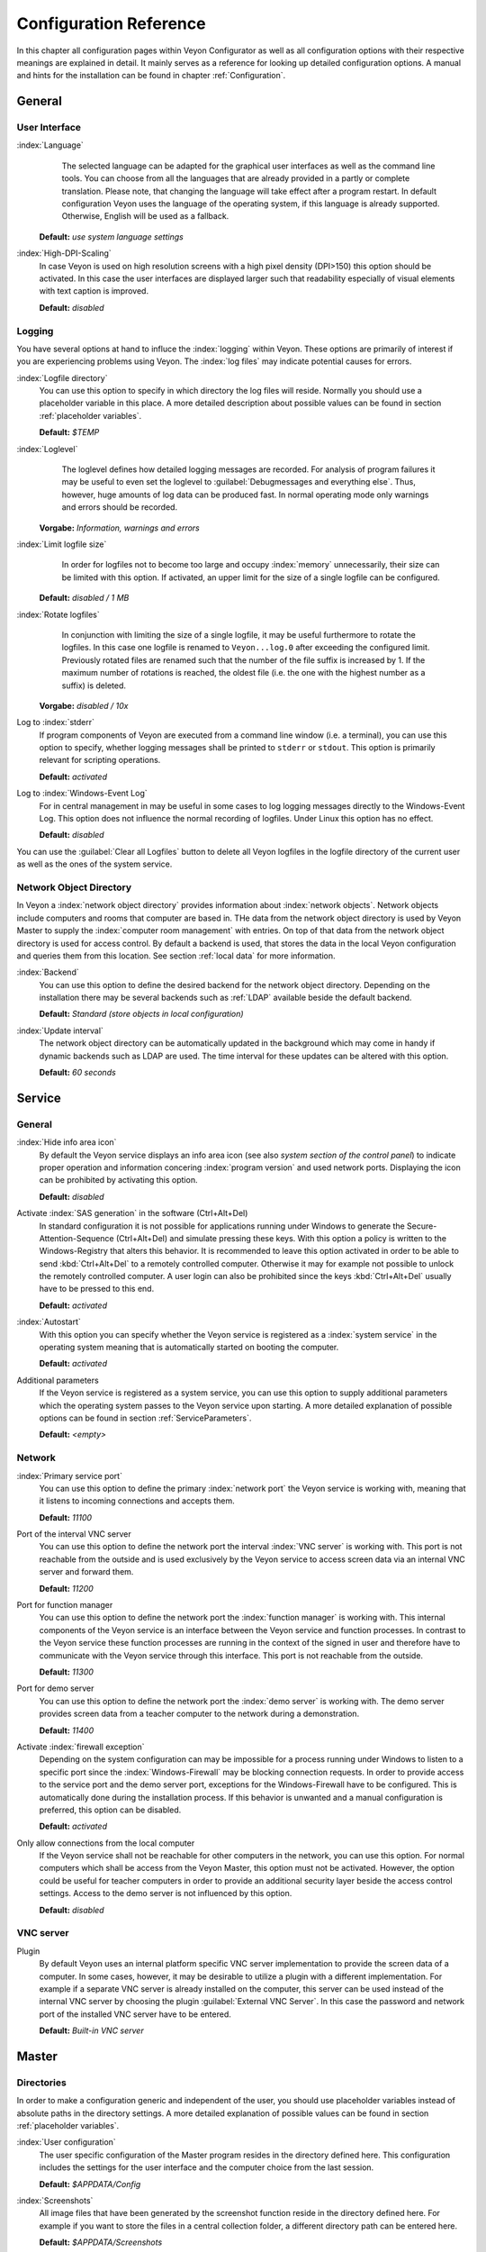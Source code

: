 .. _Configuration reference:

Configuration Reference
=======================

In this chapter all configuration pages within Veyon Configurator as well as all configuration options with their
respective meanings are explained in detail. It mainly serves as a reference for looking up detailed configuration
options. A manual and hints for the installation can be found in chapter :ref:`Configuration`. 

.. _General:

General
---------

.. _UserInterface:

User Interface
++++++++++++++

:index:`Language`
	The selected language can be adapted for the graphical user interfaces as well as the command line tools.
	You can choose from all the languages that are already provided in a partly or complete translation. Please 
	note, that changing the language will take effect after a program restart. In default configuration Veyon uses
	the language of the operating system, if this language is already supported. Otherwise, English will be used
	as a fallback.

    **Default:** *use system language settings*

:index:`High-DPI-Scaling`
	In case Veyon is used on high resolution screens with a high pixel density (DPI>150) this option should be
	activated. In this case the user interfaces are displayed larger such that readability especially of visual elements with
	text caption is improved. 
	
	**Default:** *disabled*


.. _Logging:

Logging
+++++++

You have several options at hand to influce the :index:`logging` within Veyon. These options are primarily of
interest if you are experiencing problems using Veyon. The :index:`log files` may indicate potential causes for errors.


.. _LogFileDirectory:

:index:`Logfile directory`
	You can use this option to specify in which directory the log files will reside. Normally you should use a
	placeholder variable in this place. A more detailed description about possible values can be found 
	in section :ref:`placeholder variables`. 
	
	**Default:** *$TEMP*
	

.. _Loglevel:

:index:`Loglevel`
	The loglevel defines how detailed logging messages are recorded. For analysis of program failures it may be
	useful to even set the loglevel to :guilabel:`Debugmessages and everything else`. Thus, however, huge amounts
	of log data can be produced fast. In normal operating mode only warnings and errors should be recorded.

    **Vorgabe:** *Information, warnings and errors*

:index:`Limit logfile size`
	In order for logfiles not to become too large and occupy :index:`memory` unnecessarily, their size can be
	limited with this option. If activated, an upper limit for the size of a single logfile can be configured. 

    **Default:** *disabled / 1 MB*

:index:`Rotate logfiles`
	In conjunction with limiting the size of a single logfile, it may be useful furthermore to rotate the logfiles.
	In this case one logfile is renamed to ``Veyon...log.0`` after exceeding the configured limit. Previously 
	rotated files are renamed such that the number of the file suffix is increased by 1. If the maximum number of
	rotations is reached, the oldest file (i.e. the one with the highest number as a suffix) is deleted. 

    **Vorgabe:** *disabled / 10x*

Log to :index:`stderr`
	If program components of Veyon are executed from a command line window (i.e. a terminal), you can use this
	option to specify, whether logging messages shall be printed to ``stderr`` or ``stdout``. This option is
	primarily relevant for scripting operations. 
	
	**Default:** *activated*

Log to :index:`Windows-Event Log`
	For in central management in may be useful in some cases to log logging messages directly to the 
	Windows-Event Log. This option does not influence the normal recording of logfiles. Under Linux this
	option has no effect. 
	
	**Default:** *disabled*

You can use the :guilabel:`Clear all Logfiles` button to delete all Veyon logfiles in the logfile directory of the
current user as well as the ones of the system service. 


.. _NetworkObjectDirectory:

Network Object Directory
++++++++++++++++++++++++

In Veyon a :index:`network object directory` provides information about :index:`network objects`. 
Network objects include computers and rooms that computer are based in. THe data from the network object directory
is used by Veyon Master to supply the :index:`computer room management` with entries. On top of that data from the
network object directory is used for access control. By default a backend is used, that stores the data in the 
local Veyon configuration and queries them from this location. See section :ref:`local data` for more information.

:index:`Backend`
	You can use this option to define the desired backend for the network object directory. Depending on the 
	installation there may be several backends such as :ref:`LDAP` available beside the default backend. 
	
	**Default:** *Standard (store objects in local configuration)*

:index:`Update interval`
	The network object directory can be automatically updated in the background which may come in handy if 
	dynamic backends such as LDAP are used. The time interval for these updates can be altered with this option.
	
	**Default:** *60 seconds*


.. _ServiceConfiguration:

Service
-------

.. _ServiceGeneral:

General
+++++++

:index:`Hide info area icon`
	By default the Veyon service displays an info area icon (see also *system section of the control panel*) to
	indicate proper operation and information concering :index:`program version` and used network ports. Displaying
	the icon can be prohibited by activating this option. 
	
	**Default:** *disabled*

Activate :index:`SAS generation` in the software (Ctrl+Alt+Del)
	In standard configuration it is not possible for applications running under Windows to generate the
	Secure-Attention-Sequence (Ctrl+Alt+Del) and simulate pressing these keys. With this option a policy is written
	to the Windows-Registry that alters this behavior. It is recommended to leave this option activated in order 
	to be able to send :kbd:`Ctrl+Alt+Del` to a remotely controlled computer. Otherwise it may for example not 
	possible to unlock the remotely controlled computer. A user login can also be prohibited since the keys
	:kbd:`Ctrl+Alt+Del` usually have to be pressed to this end.
	
	**Default:** *activated*  

:index:`Autostart`
	With this option you can specify whether the Veyon service is registered as a :index:`system service` in 
	the operating system meaning that is automatically started on booting the computer.
	
	**Default:** *activated* 

Additional parameters
	If the Veyon service is registered as a system service, you can use this option to supply additional parameters
	which the operating system passes to the Veyon service upon starting. A more detailed explanation of possible
	options can be found in section :ref:`ServiceParameters`.
	
	**Default:** *<empty>*


.. _NetworkSettings:

Network
+++++++

:index:`Primary service port`
	You can use this option to define the primary :index:`network port` the Veyon service is working with,
	meaning that it listens to incoming connections and accepts them. 
	
	**Default:** *11100*

Port of the interval VNC server
	You can use this option to define the network port the interval :index:`VNC server` is working with. This port
	is not reachable from the outside and is used exclusively by the Veyon service to access screen data via an internal
	VNC server and forward them. 
	
	**Default:** *11200*

Port for function manager
	You can use this option to define the network port the :index:`function manager` is working with. This internal
	components of the Veyon service is an interface between the Veyon service and function processes. In contrast
	to the Veyon service these function processes are running in the context of the signed in user and therefore
	have to communicate with the Veyon service through this interface. This port is not reachable from the outside.
	
	**Default:** *11300* 

Port for demo server
	You can use this option to define the network port the :index:`demo server` is working with. The demo server
	provides screen data from a teacher computer to the network during a demonstration. 
	
	**Default:** *11400*

Activate :index:`firewall exception`
	Depending on the system configuration can may be impossible for a process running under Windows to listen to
	a specific port since the :index:`Windows-Firewall` may be blocking connection requests. In order to provide
	access to the service port and the demo server port, exceptions for the Windows-Firewall have to be configured.
	This is automatically done during the installation process. If this behavior is unwanted and a manual 
	configuration is preferred, this option can be disabled. 
	
	**Default:** *activated*

Only allow connections from the local computer
	If the Veyon service shall not be reachable for other computers in the network, you can use this option. 
	For normal computers which shall be access from the Veyon Master, this option must not be activated. However,
	the option could be useful for teacher computers in order to provide an additional security layer beside the
	access control settings. Access to the demo server is not influenced by this option. 
	
	**Default:** *disabled*
	

.. index:: VNC server, internal VNC server, external VNC server

.. _VNCServer:

VNC server
++++++++++

Plugin
	By default Veyon uses an internal platform specific VNC server implementation to provide the screen data of
	a computer. In some cases, however, it may be desirable to utilize a plugin with a different implementation. 
	For example if a separate VNC server is already installed on the computer, this server can be used instead
	of the internal VNC server by choosing the plugin :guilabel:`External VNC Server`. In this case the password
	and network port of the installed VNC server have to be entered.
	
	**Default:** *Built-in VNC server*


.. _MasterConfiguration:

Master
------

Directories
+++++++++++

In order to make a configuration generic and independent of the user, you should use placeholder variables instead
of absolute paths in the directory settings. A more detailed explanation of possible values can be found in
section :ref:`placeholder variables`.


.. _UserConfiguration:

:index:`User configuration`
	The user specific configuration of the Master program resides in the directory defined here. This configuration
	includes the settings for the user interface and the computer choice from the last session.
	
	**Default:** *$APPDATA/Config*
	
:index:`Screenshots`
	All image files that have been generated by the screenshot function reside in the directory defined here. 
	For example if you want to store the files in a central collection folder, a different directory path can
	be entered here. 
	
	**Default:** *$APPDATA/Screenshots*


.. index:: computer room management, user interface

Behavior
++++++++

Perform access control on program start
	You can use this option to define whether the possibly configured :ref:`computer access control` should also
	be perform whenever the Veyon Master is started. Even though access control is enforced on client-side in 
	every case, this additional option assures, that users without proper access rights can not even start the Veyon
	Master, hence making security even more visible. 
	
	**Default:** *disabled*


.. _RoomAutoSwitch:

Automatically switch to current room
	By default all computers that have been selected the previous time are displayed after starting Veyon Master.
	If instead all computers in the Master computer's room shall be displayed, this option can be activated. The
	Veyon Master will then try to solve which room the local computer belongs to using the configured
	:ref:`network object directory`. All computers in the room are listed in this case. Precondition for this 
	function is a correctly working DNS setup in the network which translated computer names to IP addresses
	and vice versa. 
	
	**Default:** *disabled*

Adjust computers' thumbnail size automatically upon starting
	If the size of the computers' thumbnail is to be automatically adjusted upon starting Veyon Master (takes the same
	effect as clicking the :guilabel:`Auto` button), this option can be activated. The previously configured size
	will be ignored. This functionality primarily comes into play in conjunction with the
	:ref:`automatic room change <RoomAutoSwitch>`. 
	
	**Default:** *disabled*

Enforce chosen mode for client computer
	Some of Veyon's functions change the operating mode of a computer. Examples are the demo mode or the 
	screen lock. These mode function are activated only once per default and, for example, are not restored in case of a
	physical computer reboot. If this option is activated, the mode will even be enforced after a connection has been
	closed. 
	
	**Default:** *disabled*

Show confirm dialogue for potentially hazardous actions
	Actions such as rebooting a computer or logging off of a user are potentially hazardous such that an 
	unintentional activation is not desired. You can use this option to define that such actions have to be 
	confirmed in a confirm dialogue. 
	
	**Default:** *disabled*

Function on :index:`double-click`
	If a computer is double-clicked in Veyon Master, a predefined function can be triggered. The usage of the 
	functions *remote control* or *remote view* is conventional. 
	
	**Default:** *<no function>*
	

Computer Management
+++++++++++++++++++

Always open on start
	You can use this option to define that the computer management is opened upon program start by default. 
	**Default:** *disabled*

Only show current room
	As a default, the computer management lists all rooms in the configured :ref:`network object directory`.
	By activating this option you can assure that only the room the Master computer is based in is listed.
	This can increase lucidity especially in larger environments. 
	
	**Default:** *disabled*

Allow adding rooms manually
	In conjunction with the option *only show current room* is can be additionally specified, that further rooms
	can be added to the computer management manually. If this option is activated, an additional 
	:guilabel:`Add Room` button is shown that opens a dialogue with all available rooms. 

    **Default:** *disabled*

.. _AutoHideLocalComputer:

Hide local computer
	In normal operation mode it is often not desired to display one's own computer and activated room-wide 
	activated function on one's own computer as well (e.g. screen lock). Hiding a local computer can be activated
	through this option.
	
	**Default:** *disabled* 

Hide empty rooms
	Under certain circumstanced the :ref:`network object directory` contains rooms without computers, for example
	due to specific LDAP filters. These empty rooms can be hid away from the computer management through this option.
	
	**Default:** *disabled*

Hide filter field for computers
	The filter field for searching computers can be hid through this option, to keep the user interface as 
	simple as possible in small environments. 
	
	**Default:** *disabled*


Functions
+++++++++

With the help of the two lists in the :guilabel:`Functions` tab is can be defined which functions are available
in Veyon Master. Single functions can therefore be deactivated if necessary, such that respective buttons and
context menu entries are not displayed in Veyon Master. This may increase lucidity of the user interface if
certain functions are not to be used anyway. 

A function can be moved from one list to the other by marking and confirming the respective button with the arrow keys.
A double-click has the same effect on a function.  


.. _AuthenticationConfiguration:

Authentication
--------------

Authentication Methods
++++++++++++++++++++++

There are same-named options provided for the :ref:`authentication methods` described in chapter :ref:`configuration`.
After an option has been activated, the configuration of the respective authentication method is possible.

:index:`Keyfile authentication`
	You can use this option is activate :ref:`keyfile authentication <KeyfileAuthentication>`. The configuration
	can afterwards be done using the keyfile-assistant.
	
	**Default:** *disabled*

:index:`Login authentication`
	You can use this option to activate :ref:`login authentication <LoginAuthentication>`. No further configuration
	is required and you can test the functionality directly after activation using the :guilabel:`Test` button.
	
	**Default:** *disabled*


Key Management
++++++++++++++

.. _BaseDirectories:

Placeholder variables should be used for both base directories. A detailed description of possible values
can be found in the :ref:`configuration reference` in section :ref:`placeholder variables`. Under Windows
`UNC paths <https://de.wikipedia.org/wiki/Uniform_Naming_Convention>` _ can be used instead of absolute paths.

:index:`Base directory` of the public key file
	The keyfile-assistant places the role specific public key files in this directory after the keys have been 
	generated or imported. On top of that the Veyon Service loads the respective public key file for 
	authentication purposes from this directory.  
	
	**Default:** *$GLOBALAPPDATA/keys/public*

Base directory of the private key file
	The keyfile-assistant places the role specific private key files in this directory after the keys have been
	generated. On top of that the Veyon Master loads the respective private key file to authenticate itself to
	clients from this directory. 
	
	**Default:** *$GLOBALAPPDATA/keys/private*


.. _RefAccessControl:

Access Control
--------------

.. _ComputerAccessControl:

Computer Access Control
+++++++++++++++++++++++

:index:`Data backend`
	A data backend is required as a data base for access control. It provides users and groups as well as
	computers and rooms. Thereby you can choose between the standard backend and other plugin-specific backends
	such as LDAP. With a standard backend local users and groups as well as computers and rooms are loaded from
	the local configuration; see also section :ref:`local data`. If an LDAP connection is used, you should 
	select the backend *LDAP* here. 

Grant access to all authenticated users (default)
	If the predefined authentication is sufficient (e.g. when using a keyfile authentication with restricted
	access to the key files), this option can be selected. In this mode no further access control is performed.

Restrict access to members of specific user groups
	In this mode access to a computer is restricted to members of specific user groups. These authorized user
	groups can be configured in section :ref:`authorized user groups for computer access`. 

Process access control rules
	This mode allows for a detailed access control using user defined access control rules and offers maximum
	flexibility. However, its initial configuration is slightly more complicated such that one of the other two
	access control modes is recommended for initial testing. 

.. index:: Authorized User Groups

.. _AuthorizedUserGroupsForComputerAccess:

Authorized User Groups for Computer Access
++++++++++++++++++++++++++++++++++++++++++

Configuration of this access control mode is straightforward. The left list contains all user groups provided by
the data backend. By default these are all local user groups. If :ref:`LDAP/AD Integration <LDAP>` is configured,
all LDAP user groups are shown. You can now select one or more groups and move them to the right list using the
corresponding buttons between the two lists. All members of each group in the right list can access the computer.
Remember to mirror the configuration to all computers. 

Using the :guilabel:`Test` button in section :guilabel:`Computer Access Control` it can be checked, whether are
specific user could potentially access a computer through the current group configuration. 


.. _AccessControlRules:

Access Control Rules
++++++++++++++++++++

Configuration of a rule set for access control including use cases are described in detail in 
chapter :ref:`Rules Set for Computer Access`. 


Demo Server
-----------

Fine tuning can be done through the configuration page for the demo server to enhance performance in demo mode.
These configurations should only be altered if performance is not satisfying or if only a small bandwith is
available for transferring data. 

Update interval
	You can use this option to specify the interval between to screen updates. The smaller this interval is, the
	higher the update frequency and the smoother the screen transmission. However, a considerably low value might
	lead to higher CPU load and more network traffic. 

    **Default:** *100 ms*

Key frame interval
	During transmission of screen data only the parts of the screens that have actually changed are sent to the
	clients (incremental update) in order to minimize network load. These updates are carried out individually
	and asynchronously for each client. Thus, clients may not be running synchronously after a while depending on
	bandwidth and latency. To this end complete *key frames* are sent in equidistant intervals, such that after
	one key frame intervall all client will have a synchronized screen. The lower the value chosen, the higher
	the resulting CPU and network load will be. 
	
	**Default:** *10 sec*

Memory limit
	All screen update data is internally buffered by the demo server to be distributed to the clients later on. 
	In order not to use too much memory space for the internal buffer due to incremental updates between two key frames, the value defined
	here serves as a limit. This limit is a soft-limit meaning that on exceeding it a key frame updated is tried
	(even if the key frame interval has not passed entirely), but the buffer still holds all data. Only if the 
	specified limit is exceeded twofold (hard-limit) the buffer is reset. If there are frequent disruptions or
	lagging during a screen transmission, this value should be increased.
	
	**Default:** 128 MB*


LDAP
----

All options that describe how to connect Veyon to an LDAP compatible server are explained in detail in chapter
:ref:`LDAP`. 

.. _PlaceholderVariables:

Placeholder Variables for File Paths
------------------------------------

:index:`Placeholder variables` can be used with each operating system in both the Windows and Linux format
``$VARIABLE`` and ``%VARIABLE%``. 

============= =============
Variable      Expanded Path
============= =============
APPDATA   	  User specific directory for :index:`application data` from Veyon, e.g. ```...\User\AppData\Veyon`` under Windows or ``~/.veyon`` under Linux
HOME, PROFILE :index:`Home directory` of the signed in user, e.g. ``C:\Users\Admin`` under Windows or ``/home/admin`` under Linux
GLOBALAPPDATA System-wide directory for application data from Veyon, e.g. ``C:\ProgramData\Admin`` under Windows or ``/home/admin`` under Linux
TMP, TEMP	  User specific directory for :index:`temporary files`, under Windows ``C:\Windows\Temp`` is used for the Veyon Service and ``/tmp`` under Linux
============= =============


.. _ServiceParameters:

Program Parameters for Veyon Service
------------------------------------

Dependening on the operating system under which Veyon is run, the Veyon Service can take various
:index:`program parameters`. The desired parameters have to be entered in the :ref:`general service settings <ServiceGeneral>`. 

====================== ================= =======
Parameter              Operating System  Meaning
====================== ================= =======
``-session <ID>``       *<all>*          An integer between ``0`` and ``99`` can be used as optional :index:`session-ID`, to have multiple instances of the Veyon Service running in different user sessions on the same computer. The session-ID is added to the number of the port configured in the :ref:`network settings`, such that each instace of the Veyon Service is working with different ports. You have to enter the absolute port (primary service port plus session-ID) together with the computer/IP-address, e.g. ``192.168.2.3:11104``. 
``<x11vnc-parameter>``  Linux			 The Veyon Service can take all parameters supported by the program ``x11vnc``. For more information on this topic, please see the `x11vnc manual <http://...>` _.
====================== ================= =======
